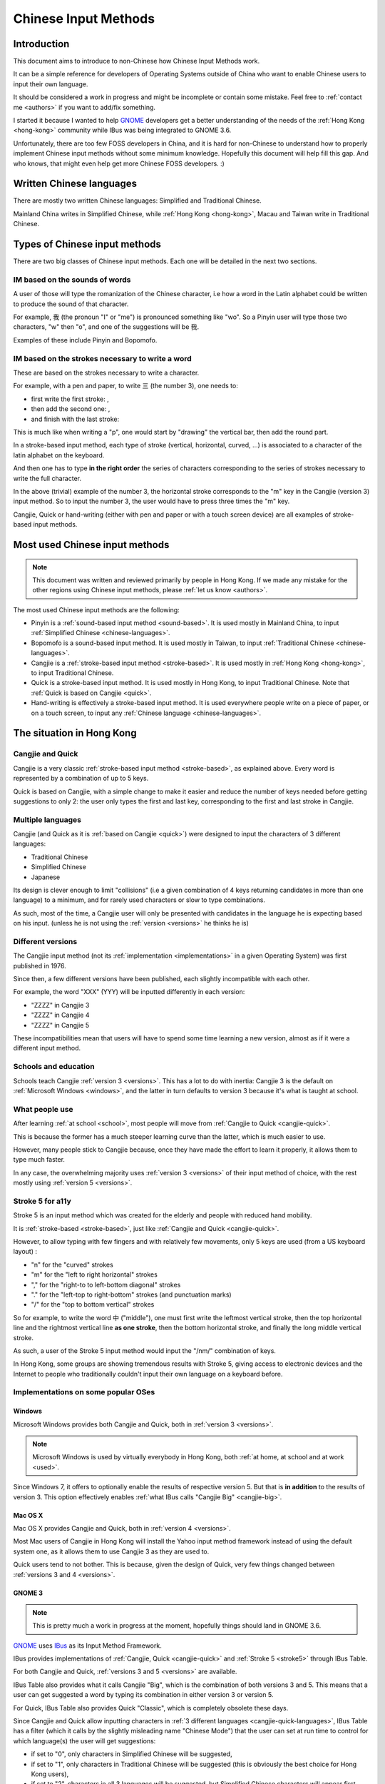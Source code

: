 .. Chinese Input Methods master file, created by sphinx-quickstart on
   Fri Jul 27 22:38:40 2012.

=====================
Chinese Input Methods
=====================

Introduction
============

This document aims to introduce to non-Chinese how Chinese Input Methods work.

It can be a simple reference for developers of Operating Systems outside of
China who want to enable Chinese users to input their own language.

It should be considered a work in progress and might be incomplete or contain
some mistake. Feel free to :ref:`contact me <authors>` if you want to add/fix
something.

I started it because I wanted to help `GNOME`_ developers get
a better understanding of the needs of the :ref:`Hong Kong <hong-kong>`
community while IBus was being integrated to GNOME 3.6.

Unfortunately, there are too few FOSS developers in China, and it is hard for
non-Chinese to understand how to properly implement Chinese input methods
without some minimum knowledge. Hopefully this document will help fill this
gap. And who knows, that might even help get more Chinese FOSS developers. :)

.. _chinese-languages:

Written Chinese languages
=========================

There are mostly two written Chinese languages: Simplified and Traditional
Chinese.

Mainland China writes in Simplified Chinese, while
:ref:`Hong Kong <hong-kong>`, Macau and Taiwan write in Traditional Chinese.


Types of Chinese input methods
==============================

There are two big classes of Chinese input methods. Each one will be detailed
in the next two sections.

.. _sound-based:

IM based on the sounds of words
-------------------------------

A user of those will type the romanization of the Chinese character, i.e how a
word in the Latin alphabet could be written to produce the sound of that
character.

For example, 我 (the pronoun "I" or "me") is pronounced something like "wo".
So a Pinyin user will type those two characters, "w" then "o", and one of the
suggestions will be 我.

Examples of these include Pinyin and Bopomofo.

.. _stroke-based:

IM based on the strokes necessary to write a word
-------------------------------------------------

These are based on the strokes necessary to write a character.

For example, with a pen and paper, to write 三 (the number 3), one needs to:

* first write the first stroke: |three-first|,
* then add the second one: |three-second|,
* and finish with the last stroke: |three-third|

This is much like when writing a "p", one would start by "drawing" the
vertical bar, then add the round part.

In a stroke-based input method, each type of stroke (vertical, horizontal,
curved, ...) is associated to a character of the latin alphabet on the
keyboard.

And then one has to type **in the right order** the series of characters
corresponding to the series of strokes necessary to write the full character.

In the above (trivial) example of the number 3, the horizontal stroke
corresponds to the "m" key in the Cangjie (version 3) input method. So to
input the number 3, the user would have to press three times the "m" key.

Cangjie, Quick or hand-writing (either with pen and paper or with a touch
screen device) are all examples of stroke-based input methods.

.. |three-first| image:: _static/three-first.png
   :align: bottom
.. |three-second| image:: _static/three-second.png
   :align: bottom
.. |three-third| image:: _static/three-third.png
   :align: bottom

Most used Chinese input methods
===============================

.. note::
    This document was written and reviewed primarily by people in Hong Kong.
    If we made any mistake for the other regions using Chinese input methods,
    please :ref:`let us know <authors>`.

The most used Chinese input methods are the following:

* Pinyin is a :ref:`sound-based input method <sound-based>`. It is used mostly
  in Mainland China, to input :ref:`Simplified Chinese <chinese-languages>`.
* Bopomofo is a sound-based input method. It is used
  mostly in Taiwan, to input :ref:`Traditional Chinese <chinese-languages>`.
* Cangjie is a :ref:`stroke-based input method <stroke-based>`. It is used
  mostly in :ref:`Hong Kong <hong-kong>`, to input Traditional Chinese.
* Quick is a stroke-based input method. It is used mostly in Hong Kong, to
  input Traditional Chinese.
  Note that :ref:`Quick is based on Cangjie <quick>`.
* Hand-writing is effectively a stroke-based input method. It is used
  everywhere people write on a piece of paper, or on a touch screen, to input
  any :ref:`Chinese language <chinese-languages>`.

.. _hong-kong:

The situation in Hong Kong
==========================

.. _cangjie-quick:

Cangjie and Quick
-----------------

Cangjie is a very classic :ref:`stroke-based input method <stroke-based>`, as
explained above. Every word is represented by a combination of up to 5 keys.

.. _quick:

Quick is based on Cangjie, with a simple change to make it easier and reduce
the number of keys needed before getting suggestions to only 2: the user only
types the first and last key, corresponding to the first and last stroke in
Cangjie.

.. _cangjie-quick-languages:

Multiple languages
------------------

Cangjie (and Quick as it is :ref:`based on Cangjie <quick>`) were designed to
input the characters of 3 different languages:

* Traditional Chinese
* Simplified Chinese
* Japanese

Its design is clever enough to limit "collisions" (i.e a given combination of
4 keys returning candidates in more than one language) to a minimum, and for
rarely used characters or slow to type combinations.

As such, most of the time, a Cangjie user will only be presented with
candidates in the language he is expecting based on his input. (unless he is
not using the :ref:`version <versions>` he thinks he is)

.. _versions:

Different versions
------------------

The Cangjie input method (not its :ref:`implementation <implementations>` in a
given Operating System) was first published in 1976.

Since then, a few different versions have been published, each slightly
incompatible with each other.

.. todo::
    Get an example of a character and how to type it in Cangjie 3, 4 and 5.

For example, the word "XXX" (YYY) will be inputted differently in each version:

* "ZZZZ" in Cangjie 3
* "ZZZZ" in Cangjie 4
* "ZZZZ" in Cangjie 5

These incompatibilities mean that users will have to spend some time learning
a new version, almost as if it were a different input method.

.. _school:

Schools and education
---------------------

Schools teach Cangjie :ref:`version 3 <versions>`. This has a lot to do with
inertia: Cangjie 3 is the default on :ref:`Microsoft Windows <windows>`, and
the latter in turn defaults to version 3 because it's what is taught at school.

.. _used:

What people use
---------------

After learning :ref:`at school <school>`, most people will move from
:ref:`Cangjie to Quick <cangjie-quick>`.

This is because the former has a much steeper learning curve than the latter,
which is much easier to use.

However, many people stick to Cangjie because, once they have made the effort
to learn it properly, it allows them to type much faster.

In any case, the overwhelming majority uses :ref:`version 3 <versions>` of
their input method of choice, with the rest mostly using
:ref:`version 5 <versions>`.

.. _stroke5:

Stroke 5 for a11y
-----------------

Stroke 5 is an input method which was created for the elderly and people with
reduced hand mobility.

It is :ref:`stroke-based <stroke-based>`, just like
:ref:`Cangjie and Quick <cangjie-quick>`.

However, to allow typing with few fingers and with relatively few movements,
only 5 keys are used (from a US keyboard layout) :

* "n" for the "curved" strokes
* "m" for the "left to right horizontal" strokes
* "," for the "right-to to left-bottom diagonal" strokes
* "." for the "left-top to right-bottom" strokes (and punctuation marks)
* "/" for the "top to bottom vertical" strokes

So for example, to write the word 中 ("middle"), one must first write the leftmost
vertical stroke, then the top horizontal line and the rightmost vertical line
**as one stroke**, then the bottom horizontal stroke, and finally the long
middle vertical stroke.

As such, a user of the Stroke 5 input method would input the "/nm/" combination
of keys.

In Hong Kong, some groups are showing tremendous results with Stroke 5, giving
access to electronic devices and the Internet to people who traditionally
couldn't input their own language on a keyboard before.

.. _implementations:

Implementations on some popular OSes
------------------------------------

.. _windows:

Windows
*******

Microsoft Windows provides both Cangjie and Quick, both in :ref:`version 3 <versions>`.

.. note::
    Microsoft Windows is used by virtually everybody in Hong Kong, both
    :ref:`at home, at school and at work <used>`.

Since Windows 7, it offers to optionally enable the results of respective
version 5. But that is **in addition** to the results of version 3. This
option effectively enables :ref:`what IBus calls "Cangjie Big" <cangjie-big>`.

Mac OS X
********

Mac OS X provides Cangjie and Quick, both in :ref:`version 4 <versions>`.

Most Mac users of Cangjie in Hong Kong will install the Yahoo input method
framework instead of using the default system one, as it allows them to use
Cangjie 3 as they are used to.

Quick users tend to not bother. This is because, given the design of Quick,
very few things changed between :ref:`versions 3 and 4 <versions>`.

GNOME 3
*******

.. note::
    This is pretty much a work in progress at the moment, hopefully things
    should land in GNOME 3.6.

`GNOME`_ uses `IBus`_ as its Input Method Framework.

IBus provides implementations of :ref:`Cangjie, Quick <cangjie-quick>` and
:ref:`Stroke 5 <stroke5>` through IBus Table.

For both Cangjie and Quick, :ref:`versions 3 and 5 <versions>` are available.

.. _cangjie-big:

IBus Table also provides what it calls Cangjie "Big", which is the combination
of both versions 3 and 5. This means that a user can get suggested a word by
typing its combination in either version 3 or version 5.

For Quick, IBus Table also provides Quick "Classic", which is completely
obsolete these days.

Since Cangjie and Quick allow inputting characters in
:ref:`3 different languages <cangjie-quick-languages>`, IBus Table has a filter
(which it calls by the slightly misleading name "Chinese Mode") that the user
can set at run time to control for which language(s) the user will get
suggestions:

* if set to "0", only characters in Simplified Chinese will be suggested,
* if set to "1", only characters in Traditional Chinese will be suggested
  (this is obviously the best choice for Hong Kong users),
* if set to "2", characters in all 3 languages will be suggested, but
  Simplified Chinese characters will appear first,
* if set to "3", characters in all 3 languages will be suggested, but
  Traditional Chinese characters will appear first,
* if set to "4", characters in all 3 languages will be suggested (the order in
  this case is unclear)

.. _authors:

Authors
=======

This document was written by Mathieu Bridon (bochecha). You can contact me
`by email <mailto:bochecha@fedoraproject.org>`_.

I have to thank Wan Leung Wong for his patience and the time he took to
explain all these things to me. This document wouldn't exist without him.

.. todo::
    Get this thing proof-read by some more people.

This document is distributed under the Creative Commons Attribution
Share-Alike 3.0 Unported license (`CC-By-SA`_).

Sources are `available on GitHub`_.

.. Links
   =====

.. _GNOME: https://www.gnome.org
.. _IBus: http://code.google.com/p/ibus/
.. _CC-By-SA: http://creativecommons.org/licenses/by-sa/3.0/
.. _available on GitHub: https://github.com/bochecha/chinese-ims-doc
